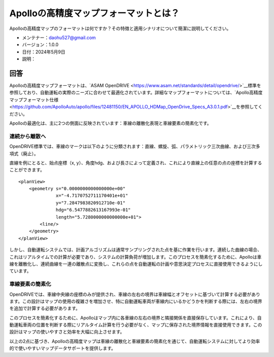 Apolloの高精度マップフォーマットとは？
====================================

Apolloの高精度マップのフォーマットは何ですか？その特徴と適用シナリオについて簡潔に説明してください。

-  メンテナー：\ daohu527@gmail.com
-  バージョン：1.0.0
-  日付：2024年5月9日
-  説明：

回答
----

Apolloの高精度マップフォーマットは、`ASAM OpenDRIVE <https://www.asam.net/standards/detail/opendrive/>`__標準を参照しており、自動運転の実際のニーズに合わせて最適化されています。詳細なマップフォーマットについては、`Apollo高精度マップフォーマット仕様 <https://github.com/ApolloAuto/apollo/files/12481150/EN_APOLLO_HDMap_OpenDrive_Specs_A3.0.1.pdf>`__を参照してください。

Apolloの最適化は、主に2つの側面に反映されています：車線の離散化表現と車線要素の簡素化です。

連続から離散へ
~~~~~~~~~~~~~~

OpenDRIVE標準では、車線のマークは以下のように分類されます：直線、螺旋、弧、パラメトリック三次曲線、および三次多項式（廃止）。

.. raw:: html

    <a href="https://publications.pages.asam.net/standards/ASAM_OpenDRIVE/ASAM_OpenDRIVE_Specification/latest/specification/09_geometries/09_01_introduction.html">
        <img src="https://publications.pages.asam.net/standards/ASAM_OpenDRIVE/ASAM_OpenDRIVE_Specification/latest/specification/_images/09_geometry/geom_overview.png" width="100%"/>
    </a>

直線を例にとると、始点座標（x, y）、角度hdg、および長さによって定義され、これにより直線上の任意の点の座標を計算することができます。

::

   <planView>
       <geometry s="0.0000000000000000e+00"
                 x="-4.7170752711170401e+01"
                 y="7.2847983820912710e-01"
                 hdg="6.5477882613167993e-01"
                 length="5.7280000000000000e+01">
           <line/>
       </geometry>
   </planView>

しかし、自動運転システムでは、計画アルゴリズムは通常サンプリングされた点を基に作業を行います。連続した曲線の場合、これはリアルタイムでの計算が必要であり、システムの計算負荷が増加します。このプロセスを簡素化するために、Apolloは車線を離散化し、連続曲線を一連の離散点に変換し、これらの点を自動運転の計画や意思決定プロセスに直接使用できるようにしています。

車線要素の簡素化
~~~~~~~~~~~~~~~~

OpenDRIVEでは、車線中央線の座標のみが提供され、車線の左右の境界は車線幅とオフセットに基づいて計算する必要があります。この設計はマップの使用の複雑さを増加させ、特に自動運転車両が車線内にいるかどうかを判断する際には、左右の境界を追加で計算する必要があります。

.. raw:: html

    <a href="https://publications.pages.asam.net/standards/ASAM_OpenDRIVE/ASAM_OpenDRIVE_Specification/latest/specification/11_lanes/11_04_lane_offset.html">
        <img src="https://publications.pages.asam.net/standards/ASAM_OpenDRIVE/ASAM_OpenDRIVE_Specification/latest/specification/_images/11_lanes/lanes_offset.png" width="100%"/>
    </a>

このプロセスを簡素化するために、Apolloはマップ内に各車線の左右の境界と隣接関係を直接保存しています。これにより、自動運転車両の位置を判断する際にリアルタイム計算を行う必要がなく、マップに保存された境界情報を直接使用できます。この設計はマップの使いやすさと効率を大幅に向上させます。

以上の2点に基づき、Apolloの高精度マップは車線の離散化と車線要素の簡素化を通じて、自動運転システムに対してより効率的で使いやすいマップデータサポートを提供します。
